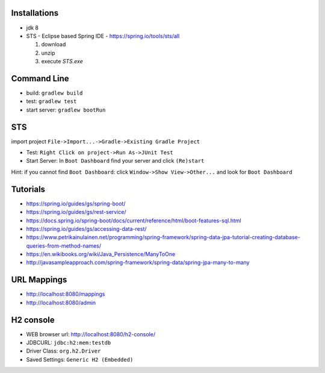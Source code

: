 Installations
=============

- jdk 8
- STS - Eclipse based Spring IDE - https://spring.io/tools/sts/all

  #. download
  #. unzip
  #. execute `STS.exe`

Command Line
============
- build: ``gradlew build``
- test: ``gradlew test``
- start server: ``gradlew bootRun``

STS
===
import project ``File->Import...->Gradle->Existing Gradle Project``

- Test: ``Right Click on project->Run As->JUnit Test``
- Start Server: In ``Boot Dashboard`` find your server and click ``(Re)start``

Hint: if you cannot find ``Boot Dashboard``: click ``Window->Show View->Other...`` and look for ``Boot Dashboard``


Tutorials
=========
- https://spring.io/guides/gs/spring-boot/
- https://spring.io/guides/gs/rest-service/
- https://docs.spring.io/spring-boot/docs/current/reference/html/boot-features-sql.html
- https://spring.io/guides/gs/accessing-data-rest/
- https://www.petrikainulainen.net/programming/spring-framework/spring-data-jpa-tutorial-creating-database-queries-from-method-names/
- https://en.wikibooks.org/wiki/Java_Persistence/ManyToOne
- http://javasampleapproach.com/spring-framework/spring-data/spring-jpa-many-to-many

URL Mappings
============
- http://localhost:8080/mappings
- http://localhost:8080/admin


H2 console
==========

- WEB browser url: http://localhost:8080/h2-console/
- JDBCURL: ``jdbc:h2:mem:testdb``
- Driver Class: ``org.h2.Driver``
- Saved Settings: ``Generic H2 (Embedded)``
